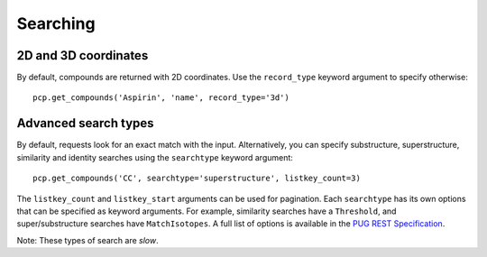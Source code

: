 .. _searching:

Searching
=========

2D and 3D coordinates
---------------------

By default, compounds are returned with 2D coordinates. Use the ``record_type`` keyword argument to specify otherwise::

    pcp.get_compounds('Aspirin', 'name', record_type='3d')


Advanced search types
---------------------

By default, requests look for an exact match with the input. Alternatively, you can specify substructure,
superstructure, similarity and identity searches using the ``searchtype`` keyword argument::

    pcp.get_compounds('CC', searchtype='superstructure', listkey_count=3)

The ``listkey_count`` and ``listkey_start`` arguments can be used for pagination. Each ``searchtype`` has its own
options that can be specified as keyword arguments. For example, similarity searches have a ``Threshold``, and
super/substructure searches have ``MatchIsotopes``. A full list of options is available in the
`PUG REST Specification`_.

Note: These types of search are *slow*.


.. _`PUG REST Specification`: https://pubchem.ncbi.nlm.nih.gov/pug_rest/PUG_REST.html
